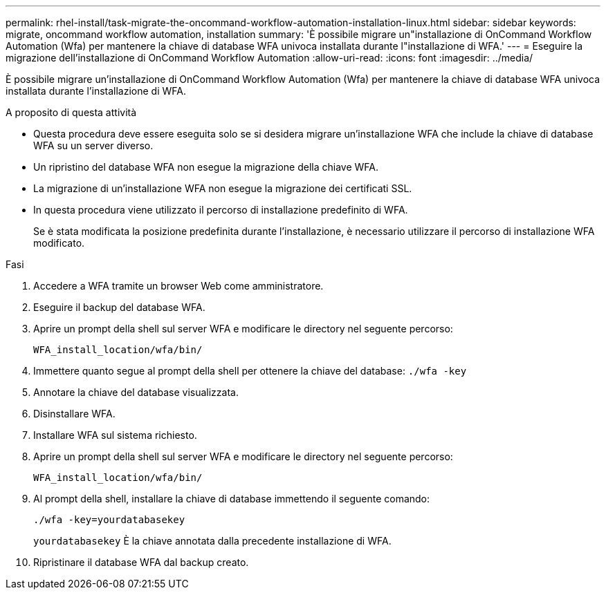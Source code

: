 ---
permalink: rhel-install/task-migrate-the-oncommand-workflow-automation-installation-linux.html 
sidebar: sidebar 
keywords: migrate, oncommand workflow automation, installation 
summary: 'È possibile migrare un"installazione di OnCommand Workflow Automation (Wfa) per mantenere la chiave di database WFA univoca installata durante l"installazione di WFA.' 
---
= Eseguire la migrazione dell'installazione di OnCommand Workflow Automation
:allow-uri-read: 
:icons: font
:imagesdir: ../media/


[role="lead"]
È possibile migrare un'installazione di OnCommand Workflow Automation (Wfa) per mantenere la chiave di database WFA univoca installata durante l'installazione di WFA.

.A proposito di questa attività
* Questa procedura deve essere eseguita solo se si desidera migrare un'installazione WFA che include la chiave di database WFA su un server diverso.
* Un ripristino del database WFA non esegue la migrazione della chiave WFA.
* La migrazione di un'installazione WFA non esegue la migrazione dei certificati SSL.
* In questa procedura viene utilizzato il percorso di installazione predefinito di WFA.
+
Se è stata modificata la posizione predefinita durante l'installazione, è necessario utilizzare il percorso di installazione WFA modificato.



.Fasi
. Accedere a WFA tramite un browser Web come amministratore.
. Eseguire il backup del database WFA.
. Aprire un prompt della shell sul server WFA e modificare le directory nel seguente percorso:
+
`WFA_install_location/wfa/bin/`

. Immettere quanto segue al prompt della shell per ottenere la chiave del database: `./wfa -key`
. Annotare la chiave del database visualizzata.
. Disinstallare WFA.
. Installare WFA sul sistema richiesto.
. Aprire un prompt della shell sul server WFA e modificare le directory nel seguente percorso:
+
`WFA_install_location/wfa/bin/`

. Al prompt della shell, installare la chiave di database immettendo il seguente comando:
+
`./wfa -key=yourdatabasekey`

+
`yourdatabasekey` È la chiave annotata dalla precedente installazione di WFA.

. Ripristinare il database WFA dal backup creato.

